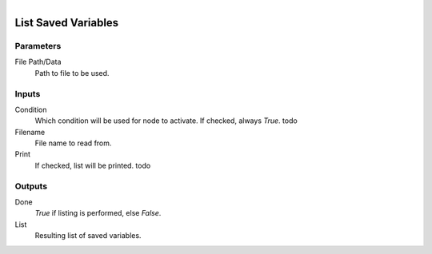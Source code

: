 .. figure:: /images/logic_nodes/data/variables/ln-list_saved_variables.png
   :align: right
   :width: 215
   :alt: List Saved Variables Node

.. _ln-list_saved_variables:

==============================
List Saved Variables
==============================

Parameters
++++++++++++++++++++++++++++++

File Path/Data
   Path to file to be used.

Inputs
++++++++++++++++++++++++++++++

Condition
   Which condition will be used for node to activate. If checked, always *True*. todo

Filename
   File name to read from.

Print
   If checked, list will be printed. todo

Outputs
++++++++++++++++++++++++++++++

Done
   *True* if listing is performed, else *False*.

List
   Resulting list of saved variables.
